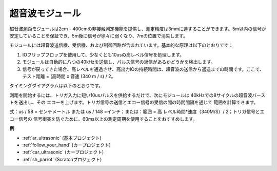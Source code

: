 .. _cpn_ultrasonic:

超音波モジュール
================================

.. image:: img/ultrasonic_pic.png
    :width: 400
    :align: center

超音波測距モジュールは2cm - 400cmの非接触測定機能を提供し、測定精度は3mmに達することができます。5m以内の信号が安定していることを保証でき、5m後に信号が徐々に弱くなり、7mの位置で消失します。

モジュールには超音波送信機、受信機、および制御回路が含まれています。基本的な原理は以下のとおりです：

#. IOフリップフロップを使用して、少なくとも10usの高レベル信号を処理します。

#. モジュールは自動的に八つの40kHzを送信し、パルス信号の返信があるかどうかを検出します。

#. 信号が戻ってきた場合、高レベルを通過させ、高出力IOの持続時間は、超音波の送信から返送までの時間です。ここで、テスト距離 = (高時間 x 音速 (340 m / s) / 2。

タイミングダイアグラムは以下のとおりです。

.. image:: img/ultrasonic228.png

測距を開始するには、トリガ入力に短い10usパルスを供給するだけで、次にモジュールは
40kHzでの8サイクルの超音波バーストを送出し、その
エコーを上げます。トリガ信号の送信とエコー信号の受信の間の時間間隔を通じて
範囲を計算できます。

式：us / 58 = センチメートル または us / 148 =インチ；または：範囲 = 高
レベル時間\*速度（340M/S）/ 2；トリガ信号とエコー信号の
信号衝突を防ぐために、60ms以上の測定周期を使用することをおすすめします。

**例**

* :ref:`ar_ultrasonic` (基本プロジェクト)
* :ref:`follow_your_hand` (カープロジェクト)
* :ref:`car_ultrasonic` (カープロジェクト)
* :ref:`sh_parrot` (Scratchプロジェクト)
